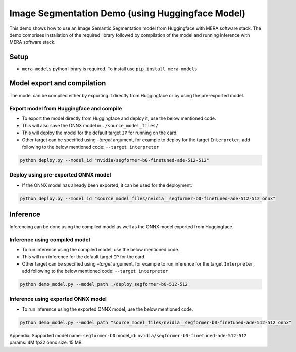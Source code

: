 Image Segmentation Demo (using Huggingface Model)
=================================================

This demo shows how to use an Image Semantic Segmentation model from
Huggingface with MERA software stack. The demo comprises installation of
the required library followed by compilation of the model and running
inference with MERA software stack.

Setup
-----

-  ``mera-models`` python library is required. To install use ``pip install mera-models``


Model export and compilation
----------------------------

The model can be compiled either by exporting it directly from
Huggingface or by using the pre-exported model.

Export model from Huggingface and compile
~~~~~~~~~~~~~~~~~~~~~~~~~~~~~~~~~~~~~~~~~

-  To export the model directly from Huggingface and deploy it, use the
   below mentioned code.
-  This will also save the ONNX model in ``./source_model_files/``
-  This will deploy the model for the default target ``IP`` for running
   on the card.
-  Other target can be specified using *–target* argument, for example
   to deploy for the target ``Interpreter``, add following to the below
   mentioned code: ``--target interpreter``

.. code:: bash

   python deploy.py --model_id "nvidia/segformer-b0-finetuned-ade-512-512"

Deploy using pre-exported ONNX model
~~~~~~~~~~~~~~~~~~~~~~~~~~~~~~~~~~~~

-  If the ONNX model has already been exported, it can be used for the
   deployment:

.. code:: bash

   python deploy.py --model_id "source_model_files/nvidia__segformer-b0-finetuned-ade-512-512_onnx"

Inference
---------

Inferencing can be done using the compiled model as well as the ONNX
model exported from Huggingface.

Inference using compiled model
~~~~~~~~~~~~~~~~~~~~~~~~~~~~~~

-  To run inference using the compiled model, use the below mentioned
   code.
-  This will run inference for the default target ``IP`` for the card.
-  Other target can be specified using *–target* argument, for example
   to run inference for the target ``Interpreter``, add following to the
   below mentioned code: ``--target interpreter``

.. code:: bash

   python demo_model.py --model_path ./deploy_segformer-b0-512-512

Inference using exported ONNX model
~~~~~~~~~~~~~~~~~~~~~~~~~~~~~~~~~~~

-  To run inference using the exported ONNX model, use the below
   mentioned code.

.. code:: bash

   python demo_model.py --model_path "source_model_files/nvidia__segformer-b0-finetuned-ade-512-512_onnx"

Appendix: Supported model
name: ``segformer-b0``	
model_id: ``nvidia/segformer-b0-finetuned-ade-512-512``	
params: 4M
fp32 onnx size: 15 MB

